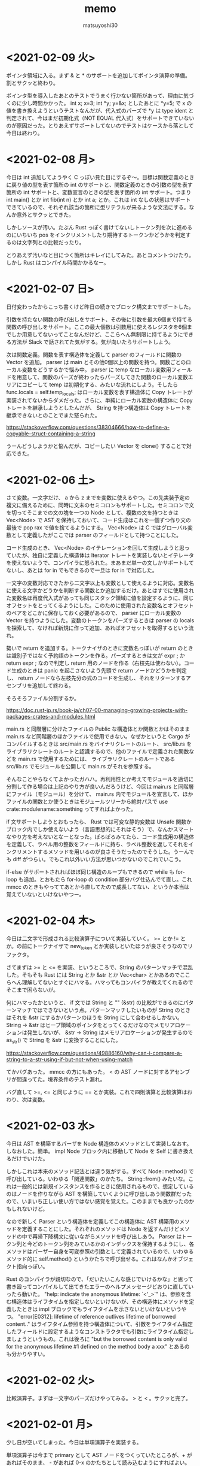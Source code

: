 #+title: memo
#+author: matsuyoshi30

* <2021-02-09 火>

  ポインタ領域に入る。まず & と * のサポートを追加してポインタ演算の準備。割とサクッと終わり。

  ポインタ型を導入したあとのテストでうまく行かない箇所があって、理由に気づくのに少し時間かかった。 int x; x=3; int *y; y=&x; としたあとに *y=5; で x の値を書き換えようというテストなんだが、代入式のパーズで *y は type ident と判定されて、今はまだ初期化式（NOT EQUAL 代入式）をサポートできていないのが原因だった。とりあえずサポートしてないのでテストはケースから落として今日は終わり。

* <2021-02-08 月>

  今日は int 追加してようやく C っぽい見た目にするぞ〜。目標は関数定義のときに戻り値の型を表す箇所の int のサポートと、関数定義のときの引数の型を表す箇所の int サポートと、変数宣言のときの型を表す箇所の int サポート。つまり int main() とか int fib(int n) とか int a; とか。これは int なしの状態はサポートできているので、それぞれ該当の箇所に型リテラルが来るような文法にする。なんか意外とサクッとできた。

  しかしソースが汚い。たぶん Rust っぽく書けてないしトークン列を次に進めるのにいちいち pos をインクリメントしたり期待するトークンかどうかを判定するのは文字列との比較だったり。

  とりあえず汚いなと目につく箇所はキレイにしてみた。あとコメントつけたり。しかし Rust はコンパイル時間かかるなー。

* <2021-02-07 日>

  日付変わったからこっち書くけど昨日の続きでブロック構文までサポートした。

  引数を持たない関数の呼び出しをサポート、その後に引数を最大6個まで持てる関数の呼び出しをサポート。ここの最大個数は引数用に使えるレジスタを6個までしか用意してないってことなんだけど、ここらへん無制限に持てるようにできる方法が Slack で話されてた気がする。気が向いたらサポートしよう。

  次は関数定義。関数を表す構造体を定義して parser のフィールドに関数の Vector を追加。 parser は main とその他0個以上の関数を持つ。関数ごとのローカル変数をどうするかで悩み中。 parser に temp なローカル変数用フィールドを用意して、関数のパーズが終わったらパーズしてきた関数のローカル変数エリアにコピーして temp は初期化する、みたいな流れにしよう。そしたら func.locals = self.temp_locals; はローカル変数を表す構造体に Copy トレートが実装されてないからダメだった。さらに、単純にローカル変数の構造体に Copy トレートを継承しようとしたんだが、 String を持つ構造体は Copy トレートを継承できないとのことでまた怒られた。

  https://stackoverflow.com/questions/38304666/how-to-define-a-copyable-struct-containing-a-string

  うーんどうしようかと悩んだが、コピーしたい Vector を clone() することで対応できた。

* <2021-02-06 土>

  さて変数。一文字だけ、 a から z までを変数に使えるやつ。この先実装予定の複文に備えるために、同時に文末のセミコロンもサポートした。セミコロンで文を切ってそこまでの文の塊を一つの Node として、複数の文を持つときは Vec<Node> で AST を保持しておいて、コード生成はこれを一個ずつ作り文の最後で pop rax で値を捨てるようにする。 Vec<Node> は C ではグローバル変数として定義したがここでは parser のフィールドとして持つことにした。

  コード生成のとき、 Vec<Node> のイテレーションを回して生成しようと思っていたが、独自に定義した構造体は Iterator トレートを実装しないとイテレータを使えないようで、コンパイラに怒られた。まあまだ単一の文しかサポートしてないし、あとは for in でもできるので一旦は for in で対応した。

  一文字の変数対応できたから二文字以上も変数として使えるように対応。変数名に使える文字かどうかを判断する関数とか追加するだけ。あとはすでに使用された変数名は再度代入式があっても同じスタック領域に値を設定するように、同じオフセットをとってくるようにした。このために使用された変数名とオフセットのペアをどこかに保存しておく必要があるので、 parser にローカル変数の Vector を持つようにした。変数のトークンをパーズするときは parser の locals を探索して、なければ新規に作って追加、あればオフセットを取得するという流れ。

  勢いで return を追加する。トークナイザのときに変数名っぽいが return のときは識別子ではなく予約語のトークンを作る。パーズするときは文が expr ; か return expr ; なので判定し return 用のノードを作る（右枝先は使わない）。コード生成のときは panic を起こさないよう先頭で return ノードかどうかを判定し、 return ノードなら左枝先分の式のコードを生成し、それをリターンするアセンブリを追加して終わる。

  そろそろファイル分割するか。

  https://doc.rust-jp.rs/book-ja/ch07-00-managing-growing-projects-with-packages-crates-and-modules.html

  main.rs と同階層に分けたファイルの Public な構造体とか関数とかはそのまま main.rs など同階層のほかファイルで使用できない。なぜかというと Cargo がコンパイルするときは src/main.rs をバイナリクレートのルート、 src/lib.rs をライブラリクレートのルートと認識するので、他のファイルで定義された関数などを main.rs で使用するためには、 ライブラリクレートのルートである src/lib.rs でモジュールを公開して main.rs がそれを参照する。

  そんなことやらなくてよかったガハハ。再利用性とか考えてモジュールを適切に分割して作る場合は上記のやり方が良いんだろうけど、今回は main.rs と同階層にファイル（モジュール）を分けて、 main.rs 内でモジュールを宣言して、ほかファイルの関数とか使うときはモジュールツリーから絶対パスで use crate::modulename::something ってすればよかった。

  if 文サポートしようとおもったら、 Rust では可変な静的変数は Unsafe 関数かブロック内でしか使えないよう（言語思想的にそれはそう）で、なんかスマートなやり方を考えないとなーとなった。ぽろぽろみてたら、コード生成用の構造体を定義して、ラベル用の整数をフィールドに持ち、ラベル整数を返してそれをインクリメントするメソッドを用いるのが良さそうだったのでそうした。うーんでも diff がつらい。でもこれ以外いい方法が思いつかないのでこれでいこう。

  if-else がサポートされればほぼ同じ構造のループもできるので while も for-loop も追加。とおもたら for-loop の condition 部分バグ仕込んでて直し。これ mmcc のときもやっててあとから直してたので成長してない、というか本当は覚えていないといけないやつー。

* <2021-02-04 木>

  今日は二文字で形成される比較演算子について実装していく。 >= とか != とか。の前にトークナイザで new_token とか実装しといたほうが良さそうなのでリファクタ。

  さてまずは >= と <= を実装、というところで、String のパターンマッチで混乱した。そもそも Rust には String とか &str とか Vec<char> とかあるのでここらへん理解してないとすぐにハマる。ハマってもコンパイラが教えてくれるのでそこまで困らないが。

  何にハマったかというと、 if 文では String と "" (&str) の比較ができるのにパターンマッチではできないという点。パターンマッチしたいものが String のときはそれを &str にするかパターンのほうを String にして合わせるしかない。 String -> &str はヒープ領域のポインタをとってくるだけなのでメモリアロケーションは発生しないが、 &str -> String はメモリアロケーションが発生するので as_str() で String を &str に変換することにした。

  https://stackoverflow.com/questions/49886160/why-can-i-compare-a-string-to-a-str-using-if-but-not-when-using-match

  てかバグあった。 mmcc の方にもあった。 < の AST ノードに対するアセンブリが間違ってた。境界条件のテスト漏れ。

  バグ直して >=, <= と同じように == とか実装。これで四則演算と比較演算はおわり、次は変数。

* <2021-02-03 水>

  今日は AST を構築するパーザを Node 構造体のメソッドとして実装しなおす。しなおした。簡単。 impl Node ブロック内に移動して Node を Self に書き換えるだけでいけた。

  しかしこれは本来のメソッド記法とは違う気がする。すべて Node::method() で呼び出している。いわゆる「関連関数」のかたち。 String::from() みたいな。これは一般的には新規インスタンスを作るときに使用されるもので、想定しているのはノードを作りながら AST を構築していくように呼び出しあう関数群だったので、いまいち正しい使い方ではない感覚を覚えた。このままでも良かったのかもしれないけど。

  なので新しく Parser という構造体を定義してこの構造体に AST 構築用のメソッドを定義することにした。それぞれのメソッドは Node を返すんだけどメソッドの中で再帰下降構文に従いながらメソッドを呼び出しあう。 Parser はトークン列と今どのトークン列をみているかのインデックスを保持するようにし、各メソッドはパーザー自身を可変参照の引数として定義されているので、いわゆるメソッド的に self.method() というかたちで呼び出せる。これはなんかオブジェクト指向っぽい。

  Rust のコンパイラが親切なので、「だいたいこんな感じでいけるかな」と思って書き殴ってコンパイルして出てきたエラーのヘルプメッセージどおりに直していったら動いた。 "help: indicate the anonymous lifetime: `<'_>`" は、参照を含む構造体はライフタイムを指定しないといけないが、その構造体にメソッドを定義したときは impl ブロックでもライフタイムを示さないといけないというやつ。 "error[E0312]: lifetime of reference outlives lifetime of borrowed content.." はライフタイム参照を持つ構造体について、引数をライフタイム指定したフィールドに設定するようなコンストラクタでも引数にライフタイム指定しましょうというもの。これは後ろに "but the borrowed content is only valid for the anonymous lifetime #1 defined on the method body a xxx" とあるのも分かりやすい。

* <2021-02-02 火>

  比較演算子。まずは一文字のパーズだけやってみる。 > と < 。サクッと完了。

* <2021-02-01 月>

  少し日が空いてしまった。今日は単項演算子を実装する。

  単項演算子は今まで primary として AST ノードをつくっていたところが、+ があればそのまま、 - があれば 0-x のかたちとして読み込むようにすればよい。しかし Rust のビルドは遅いな。

  と思ったら既存のコードにバグがあった。 expr 内で左枝先ノード探索後のトークン位置を示す pos の更新の方法が誤っていました。今までのテストはうまく動いて単項演算子の実装で気づくという。こういうのコンパイラ作ってるあるあるな気がする（ある実装で別の既存の実装のバグに気づく）

* <2021-01-28 木>

  カッコの対応をする。これができたら電卓レベルになる（整数のみだが）。

  とりあえずは昨日までと同じように括弧で閉じられた式を AST ノードに変換する関数を実装する。かんたん。

  いちいちインスタンス化のたびに構造体の全フィールドを書くのはつらいので、定義した構造体に Default() を実装した。標準ライブラリで Default トレイトが定義されており、構造体のフィールドの型が標準の型であれば、 #[derive(Default)] という注釈を付与することで、インスタンス化するときに手動で設定する必要のないフィールドは ..Default::default() を呼び出すことで型のデフォルト値（ Go でいうゼロ値かな？）が設定される。

  自分は定義した構造体にまた別で定義した Enum のフィールドがあったので  Default() を実装した。その用途から大体はインスタンス化のときに構造体のブロックの中で使用されるものだが、 Node 構造体に対して実装した Default トレイトの場合、 Default::default() でも Node::default() でもどちらでも呼び出せる。たぶん Default トレイトを実装していますよということで Default::default() のほうがよいのだと思うが。

  次は構造体に対してメソッドを定義してそれを呼び出す形に書き換える。それか単項演算子の実装。

* <2021-01-27 水>

  乗算と除法。加減算との計算の優先順位とか考えないといけないので、乗除算と加減算で AST ノードを作る関数を分けてうまくやる（ここらへんは Compilerbook で解説されている左再帰下降構文解析を適用する）。

  C の場合はトークン列をグローバルに宣言した隣接リスト型の変数で表しているので、乗除算と加減算で AST を作るときはそれぞれそのグローバル変数を見ればよかったのだが、今回トークン列は Vector で表している。なので計算の優先順位が低い加減算の関数は引数にトークン列を、計算の優先順位が高い乗除算は引数にトークン列と今ターゲットにするトークン列のインデックスを持つようにした。加減算ではオペレーターのあとに必ず乗除算の関数を呼び、乗除算はオペレーターのあと、もしくはオペレーターがない場合に数値を読んで、ノードと新しくターゲットとなったトークン列のインデックスを返す。これで乗除算と加減算間でトークン列をうまい具合にやり取りすることができる。

  引数にトークン列を受け取ってやり取りする場合は参照でやりとりする。これを Rust では「参照による所有権の借用」という。ここまでのざっくりとした所有権の理解は、「関数の仮引数に変数を渡すと所有権が移動(move)するので関数呼び出し以降はその変数は使えない。仮引数に参照で借用すればそれ以降も同一の変数が使用できる」という感じ。ゼッタイにもっと厳密な定義があるので公式ドキュメント読もう。

  https://doc.rust-jp.rs/book-ja/ch04-00-understanding-ownership.html

* <2021-01-26 火>

  トークンの列から AST を作る。

  Enum でノードの種類を定義し、ノード情報を表す構造体を定義。連結リストは標準データ型の Vector を使えばよかったのでトークン列は Vector をつかったが、 AST はその名の通り木構造のデータなので Rust で木構造データを表現する方法を調べる。

  枝先を示すフィールドの型をどうするか。持つものは同じノード構造体なんだが、そのままでは再帰的な型定義になってサイズが確定しない（無限大になる）。C では枝先を示すポインタを持てばよかったが Rust だと Box<> というのを使うらしい。 Box を使うことで <> 内のデータをヒープ領域に確保する。

  一番目のトークンは数値として AST のノードを作り、以降は無限ループの中で処理する。'+' か '-' であればトークン列のインデックスを一つずらして数値を取得して「ノードの左枝先は元のノード、右枝先は取得した数値、ノード自身は operator 」のノードを作って「元のノード」が自分を指すようにする。「1+2-3」はこんな感じのノードになる。

  #+begin_src
       -
      / \
     +   3
    / \
   1   2
  #+end_src

    ノード生成のところで左右枝先のデータ型を Option<Box<Node>> にしたためになかなか苦戦したが、ここはさすが Rust 、コンパイラが親切でコンパイルエラー一つ一つ丁寧に対応してたらいつの間にかできてた。ただなんかもっと良い書き方がゼッタイにある。なんか煩雑。

    コード生成もここで関数に切り出す。 AST のルートノードを受け取るとトラバースしながらアセンブリを出力する。ここは C で実装したコードと同じ感じで実装できそう。そしてできた。昨日構造体のフィールドに対してパターンマッチかけないとか言ったけど書けたわ。さすがに書けるか。ガハハ

* <2021-01-25 月>

  tokenizer の実装。

  初めに Enum でトークンの種類を定義。後で気づくが比較演算で Enum をこのまま使うことはできないので #[derive(PartialEq)] を用いて比較できるようにする。

  https://stackoverflow.com/questions/25576748/how-to-compare-enum-without-pattern-matching

  トークンの構造体を定義。 C では連結リストを実装するために次のトークンのポインタを内蔵したが、 Rust では Vector が使えるので不要。

  トークナイザを実装。文字列を受け取ってトークンの Vector を返す。インスタンス生成時に設定不要なフィールドについては、構造体に Default を実装してそれを使うことで記述の簡略化が図れるらしいが、なんかうまくいかなかったので後で見直す。今日はどのインスタンス化でもすべてのフィールドを設定するように書いた。

  パターンマッチを使いこなしたいんだけどなんかうまくかけない。例えばトークンの種類によって処理を分岐したいというときに、 match tokens[i].TokenKind と書いて TkReserved, TkEof, _ のパターンでそれぞれ書くみたいにできると直感的なのかなと思ったのだが、インスタンスのフィールドについてのパターンマッチはかけずにインスタンスそのもののパターンマッチを書かなければいけないようだ。ここでも検査不要なフィールドは .. で省略できるが、なんでフィールドでパターンマッチできないんだろう？

  https://stackoverflow.com/questions/41390457/how-to-match-struct-fields-in-rust

* <2021-01-24 日>

  Rust で C Compiler 書き始め。まずは恒例、コマンドラインで受け取った整数をそのまま EXIT CODE に使うアセンブリを出力。

  その後は加減算を実装。 C では、文字列の先頭からN進数としてパーズできるものとパーズ後の残りの文字列のポインタを返してくれる strtol 関数が便利だったが、 Rust では同等の関数がなさそうなので調べながら実装
  イテレータを便利に使ってワンライナーでこういうのをかけるのが Rust の良いところのひとつなのかな？

  https://doc.rust-lang.org/std/iter/trait.Iterator.html

  https://qiita.com/lo48576/items/34887794c146042aebf1

  strtol っぽい関数は書いたんだが、オペレーターをみて加減算を判断するところの実装が少し手間取った。Rust は文字列を表すデータ型に String, &str, Vec<char> など色々あり、色々あるということはそれぞれ違うところもあり。ループで文字列操作したい場合は &str ではなくて String を使う。

  https://stackoverflow.com/questions/59022234/borrowed-value-does-not-live-long-enough-in-loop

  https://stackoverflow.com/questions/29428227/return-local-string-as-a-slice-str
